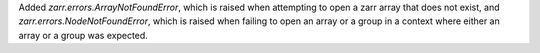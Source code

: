 Added `zarr.errors.ArrayNotFoundError`, which is raised when attempting to open a zarr array that does not exist, and `zarr.errors.NodeNotFoundError`, which is raised when failing to open an array or a group in a context where either an array or a group was expected.